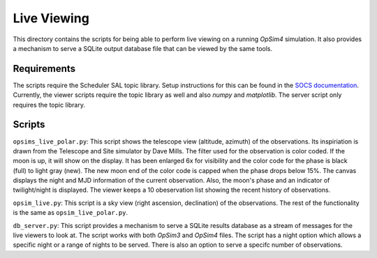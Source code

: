 Live Viewing
============

This directory contains the scripts for being able to perform live viewing on a running *OpSim4* simulation. It also provides a mechanism to serve a SQLite output database file that can be viewed by the same tools.

Requirements
------------

The scripts require the Scheduler SAL topic library. Setup instructions for this can be found in the `SOCS documentation`_. Currently, the viewer scripts require the topic library as well and also *numpy* and *matplotlib*. The server script only requires the topic library.

Scripts
-------

``opsims_live_polar.py``: This script shows the telescope view (altitude, azimuth) of the observations. Its inspiriation is drawn from the Telescope and Site simulator by Dave Mills. The filter used for the observation is color coded. If the moon is up, it will show on the display. It has been enlarged 6x for visibility and the color code for the phase is black (full) to light gray (new). The new moon end of the color code is capped when the phase drops below 15%. The canvas displays the night and MJD information of the current observation. Also, the moon's phase and an indicator of twilight/night is displayed. The viewer keeps a 10 obeservation list showing the recent history of observations. 

``opsim_live.py``: This script is a sky view (right ascension, declination) of the observations. The rest of the functionality is the same as ``opsim_live_polar.py``. 

``db_server.py``: This script provides a mechanism to serve a SQLite results database as a stream of messages for the live viewers to look at. The script works with both *OpSim3* and *OpSim4* files. The script has a night option which allows a specific night or a range of nights to be served. There is also an option to serve a specifc number of observations.

.. _`SOCS documentation`: https://lsst-sims.github.io/sims_ocs/installation.html#sal-installation